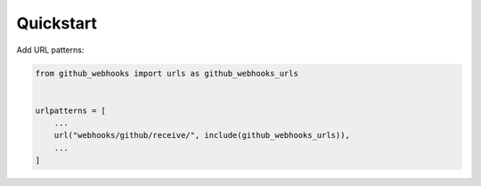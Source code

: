 Quickstart
===========

Add URL patterns:

.. code-block:: python

    from github_webhooks import urls as github_webhooks_urls


    urlpatterns = [
        ...
        url("webhooks/github/receive/", include(github_webhooks_urls)),
        ...
    ]
